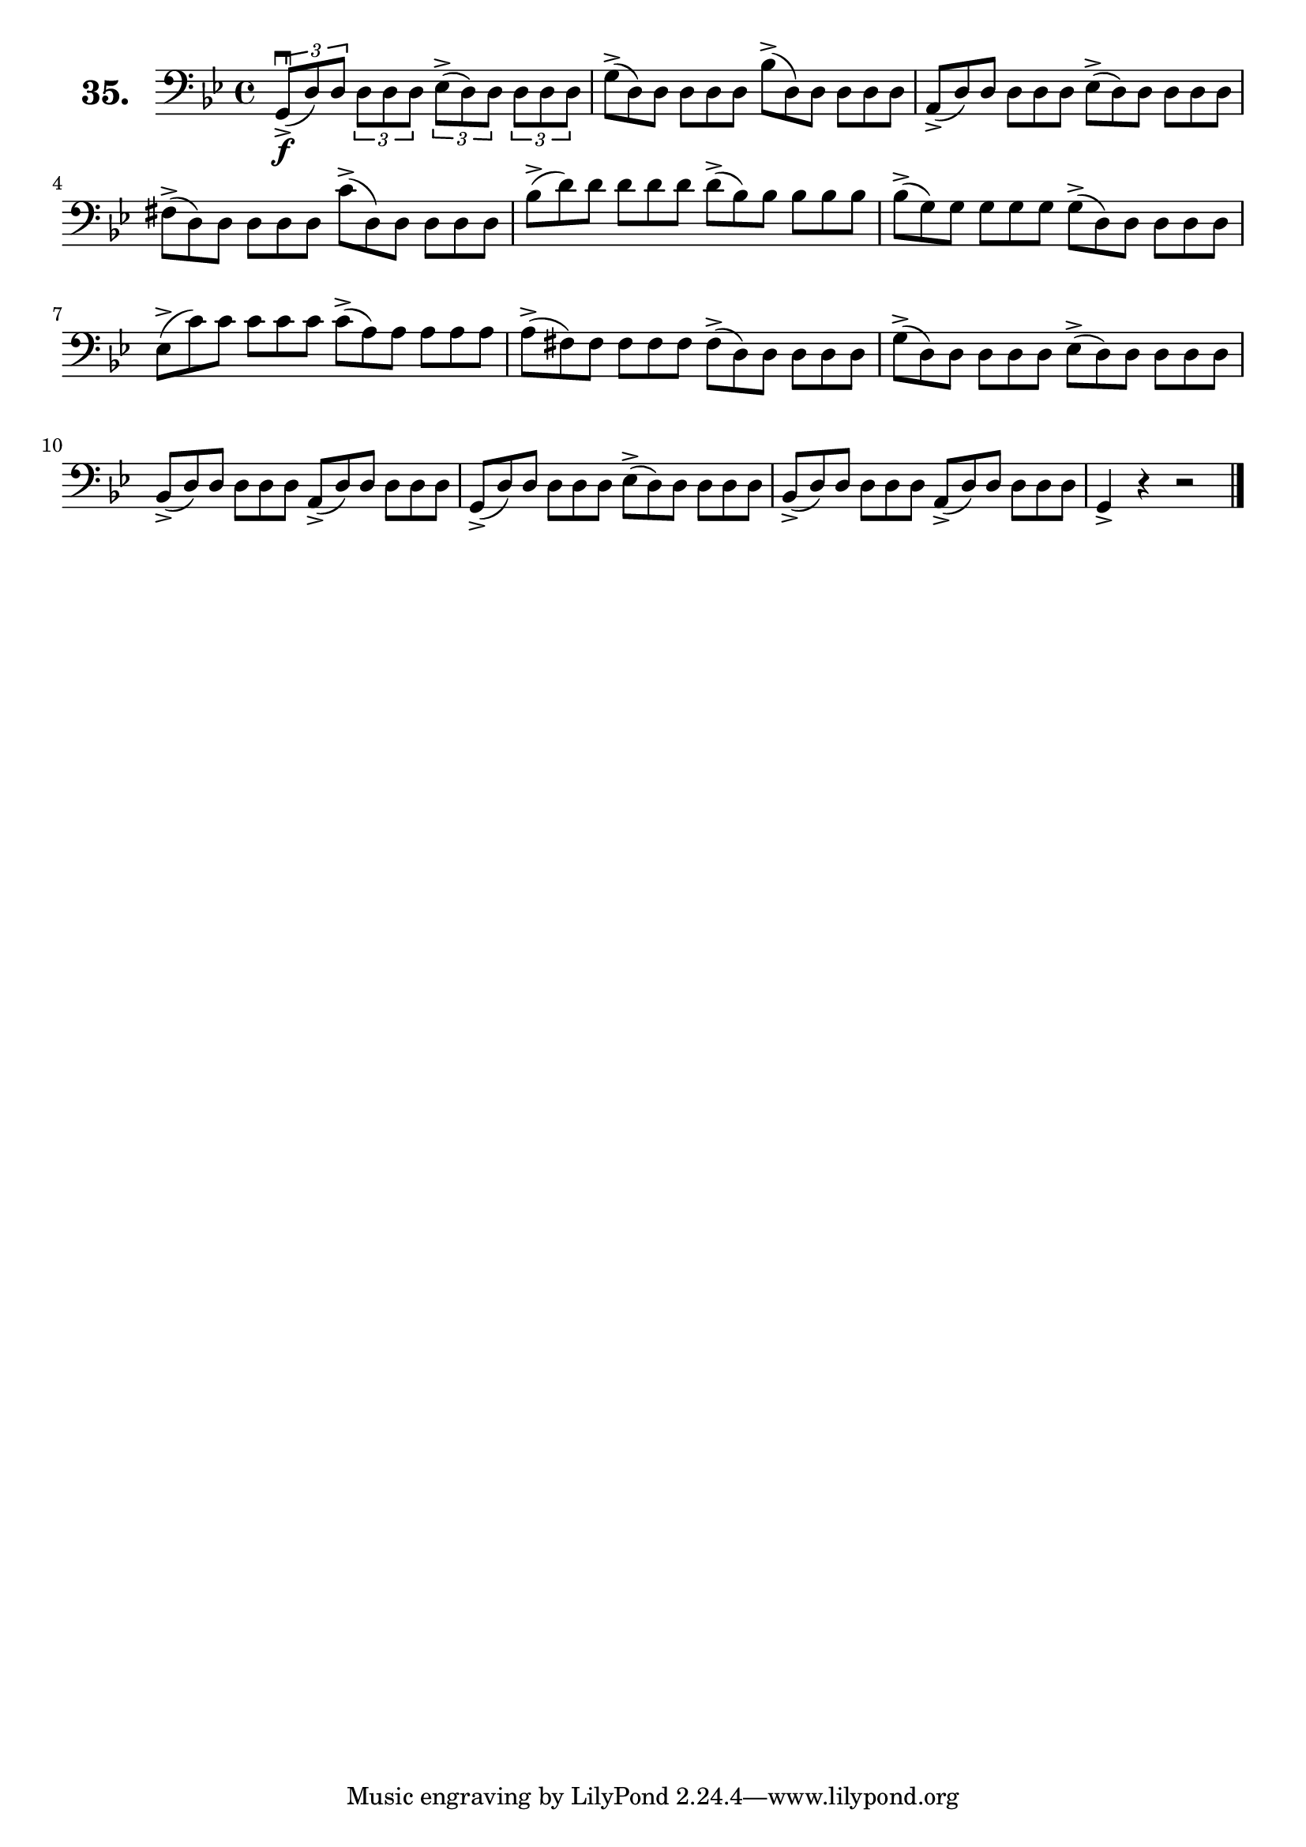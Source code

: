\version "2.18.2"

\score {
  \new StaffGroup = "" \with {
    instrumentName = \markup { \bold \huge { \larger "35." }}
  }
  <<
    \new Staff = "celloI"
    \relative c {
      \clef bass
      \key g \minor
      \time 4/4

      \override TupletBracket.bracket-visibility = ##t
      \tuplet 3/2 4 {
        g8\downbow\f(-> d') d d d d es(-> d) d d d d | %01
        \omit TupletNumber
        \override TupletBracket.bracket-visibility = #'default
        g(-> d) d d d d bes'(-> d,) d d d d          | %02
        a(-> d) d d d d es(-> d) d d d d             | %03
        fis(-> d) d d d d c'(-> d,) d d d d          | %04
        bes'(-> d) d d d d d(-> bes) bes bes bes bes | %05
        bes(-> g) g g g g g(-> d) d d d d            | %06
        es(-> c') c c c c c(-> a) a a a a            | %07
        a(-> fis) fis fis fis fis fis(-> d) d d d d  | %08
        g(-> d) d d d d es(-> d) d d d d             | %09
        bes(-> d) d d d d a(-> d) d d d d            | %10
        g,(-> d') d d d d es(-> d) d d d d           | %11
        bes(-> d) d d d d a(-> d) d d d d            | %12
      }
      g,4-> r r2 \bar "|."                           | %13

    }
  >>
  \layout {}
  \header {
    composer = "Sebastian Lee"
  }
}
